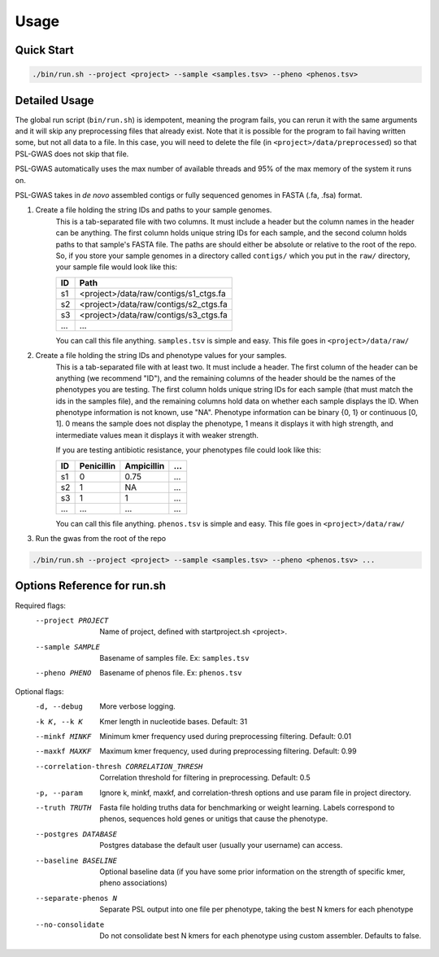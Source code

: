 Usage
#####

Quick Start
===========

.. code-block:: bash

    ./bin/run.sh --project <project> --sample <samples.tsv> --pheno <phenos.tsv>

Detailed Usage
==============

The global run script (``bin/run.sh``) is idempotent, meaning the program fails,
you can rerun it with the same arguments and it will skip any preprocessing
files that already exist. Note that it is possible for the program to fail
having written some, but not all data to a file. In this case, you will need
to delete the file (in ``<project>/data/preprocessed``) so that PSL-GWAS
does not skip that file.

PSL-GWAS automatically uses the max number of available threads and 95% of the max
memory of the system it runs on.

PSL-GWAS takes in *de novo* assembled contigs or fully sequenced genomes
in FASTA (.fa, .fsa) format.

#. Create a file holding the string IDs and paths to your sample genomes.
    This is a tab-separated file with two columns. It must include a header but
    the column names in the header can be anything. The first column holds
    unique string IDs for each sample, and the second column holds paths
    to that sample's FASTA file. The paths are should either be absolute or
    relative to the root of the repo. So, if you store your sample genomes
    in a directory called ``contigs/`` which you put in the ``raw/`` directory,
    your sample file would look like this:

    =====   =====  
    ID      Path      
    =====   =====  
    s1      <project>/data/raw/contigs/s1_ctgs.fa
    s2      <project>/data/raw/contigs/s2_ctgs.fa 
    s3      <project>/data/raw/contigs/s3_ctgs.fa
    ...     ...
    =====   =====

    You can call this file anything. ``samples.tsv`` is simple and easy.
    This file goes in ``<project>/data/raw/``


#. Create a file holding the string IDs and phenotype values for your samples.
    This is a tab-separated file with at least two. It must include a header.
    The first column of the header can be anything (we recommend "ID"), and the
    remaining columns of the header should be the names of the phenotypes
    you are testing.
    The first column holds unique string IDs for each sample (that must
    match the ids in the samples file), and the remaining columns hold
    data on whether each sample displays the ID. When phenotype information
    is not known, use "NA". Phenotype information can be binary {0, 1}
    or continuous [0, 1]. 0 means the sample does not display the phenotype,
    1 means it displays it with high strength, and intermediate values mean
    it displays it with weaker strength.

    If you are testing antibiotic resistance, your phenotypes file could look
    like this:

    =====   ==========  ==========  ===
    ID      Penicillin  Ampicillin  ...
    =====   ==========  ==========  ===
    s1      0           0.75        ...
    s2      1           NA          ...
    s3      1           1           ...
    ...     ...         ...         ...
    =====   ==========  ==========  ===

    You can call this file anything. ``phenos.tsv`` is simple and easy.
    This file goes in ``<project>/data/raw/``

#. Run the gwas from the root of the repo

.. code-block:: bash

    ./bin/run.sh --project <project> --sample <samples.tsv> --pheno <phenos.tsv> ...

Options Reference for run.sh
============================

Required flags:
    --project PROJECT     Name of project, defined with startproject.sh <project>.
    --sample SAMPLE       Basename of samples file. Ex: ``samples.tsv``
    --pheno PHENO         Basename of phenos file. Ex: ``phenos.tsv``
      
Optional flags:
    -d, --debug           More verbose logging.
    -k K, --k K           Kmer length in nucleotide bases. Default: 31
    --minkf MINKF         Minimum kmer frequency used during preprocessing filtering. Default: 0.01
    --maxkf MAXKF         Maximum kmer frequency, used during preprocessing filtering. Default: 0.99
    --correlation-thresh CORRELATION_THRESH
                          Correlation threshold for filtering in preprocessing. Default: 0.5
    -p, --param           Ignore k, minkf, maxkf, and correlation-thresh options
                            and use param file in project directory.
    --truth TRUTH         Fasta file holding truths data for benchmarking or weight learning.
                          Labels correspond to phenos, sequences hold genes or
                          unitigs that cause the phenotype.
    --postgres DATABASE   Postgres database the default user (usually your username) can access.    
    --baseline BASELINE   Optional baseline data (if you have some prior information on the strength of specific kmer, pheno associations)
    --separate-phenos N   Separate PSL output into one file per phenotype, taking the best N kmers for each phenotype
    --no-consolidate      Do not consolidate best N kmers for each phenotype using custom assembler. Defaults to false.
